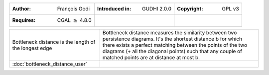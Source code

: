 =================================================================  ===================================  ===================================
:Author: François Godi                                             :Introduced in: GUDHI 2.0.0          :Copyright: GPL v3
:Requires: CGAL :math:`\geq` 4.8.0
=================================================================  ===================================  ===================================

+-----------------------------------------------------------------+----------------------------------------------------------------------+
| .. figure::                                                     | Bottleneck distance measures the similarity between two persistence  |
|      ../../doc/Bottleneck_distance/perturb_pd.png               | diagrams. It's the shortest distance b for which there exists a      |
|      :figclass: align-center                                    | perfect matching between the points of the two diagrams (+ all the   |
|                                                                 | diagonal points) such that any couple of matched points are at       |
|      Bottleneck distance is the length of                       | distance at most b.                                                  |
|      the longest edge                                           |                                                                      |
+-----------------------------------------------------------------+----------------------------------------------------------------------+
| :doc:`bottleneck_distance_user`                                 |                                                                      |
+-----------------------------------------------------------------+----------------------------------------------------------------------+
